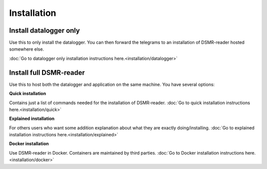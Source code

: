 Installation
============

Install datalogger only
-----------------------
Use this to only install the datalogger. You can then forward the telegrams to an installation of DSMR-reader hosted somewhere else.

:doc:`Go to datalogger only installation instructions here.<installation/datalogger>`


Install full DSMR-reader
------------------------
Use this to host both the datalogger and application on the same machine. You have several options:

**Quick installation**

Contains just a list of commands needed for the installation of DSMR-reader. :doc:`Go to quick installation instructions here.<installation/quick>`


**Explained installation**

For others users who want some addition explanation about what they are exactly doing/installing. :doc:`Go to explained installation instructions here.<installation/explained>`


**Docker installation**

Use DSMR-reader in Docker. Containers are maintained by third parties. :doc:`Go to Docker installation instructions here.<installation/docker>`
